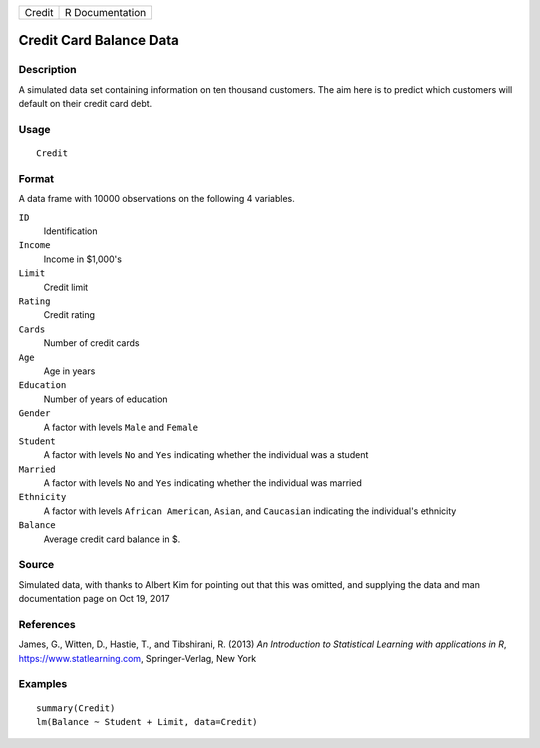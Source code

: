 ====== ===============
Credit R Documentation
====== ===============

Credit Card Balance Data
------------------------

Description
~~~~~~~~~~~

A simulated data set containing information on ten thousand customers.
The aim here is to predict which customers will default on their credit
card debt.

Usage
~~~~~

::

   Credit

Format
~~~~~~

A data frame with 10000 observations on the following 4 variables.

``ID``
   Identification

``Income``
   Income in $1,000's

``Limit``
   Credit limit

``Rating``
   Credit rating

``Cards``
   Number of credit cards

``Age``
   Age in years

``Education``
   Number of years of education

``Gender``
   A factor with levels ``Male`` and ``Female``

``Student``
   A factor with levels ``No`` and ``Yes`` indicating whether the
   individual was a student

``Married``
   A factor with levels ``No`` and ``Yes`` indicating whether the
   individual was married

``Ethnicity``
   A factor with levels ``African American``, ``Asian``, and
   ``Caucasian`` indicating the individual's ethnicity

``Balance``
   Average credit card balance in $.

Source
~~~~~~

Simulated data, with thanks to Albert Kim for pointing out that this was
omitted, and supplying the data and man documentation page on Oct 19,
2017

References
~~~~~~~~~~

James, G., Witten, D., Hastie, T., and Tibshirani, R. (2013) *An
Introduction to Statistical Learning with applications in R*,
https://www.statlearning.com, Springer-Verlag, New York

Examples
~~~~~~~~

::

   summary(Credit)
   lm(Balance ~ Student + Limit, data=Credit)
